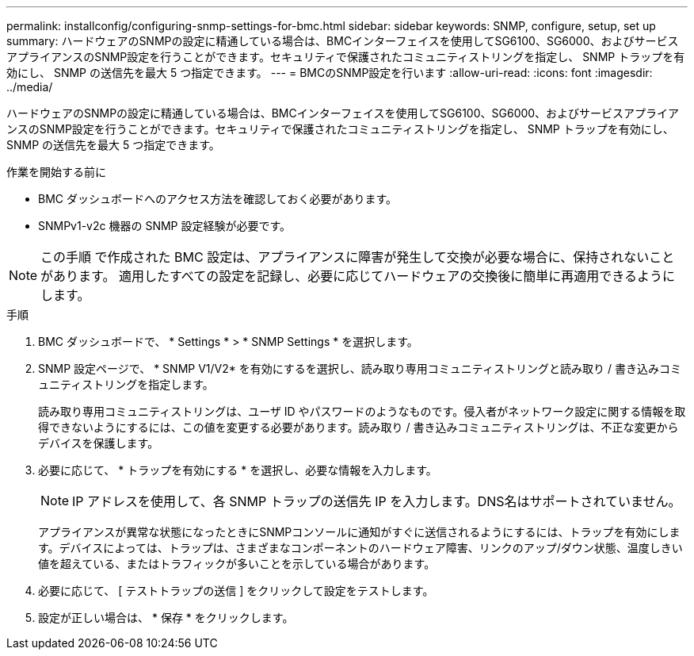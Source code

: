 ---
permalink: installconfig/configuring-snmp-settings-for-bmc.html 
sidebar: sidebar 
keywords: SNMP, configure, setup, set up 
summary: ハードウェアのSNMPの設定に精通している場合は、BMCインターフェイスを使用してSG6100、SG6000、およびサービスアプライアンスのSNMP設定を行うことができます。セキュリティで保護されたコミュニティストリングを指定し、 SNMP トラップを有効にし、 SNMP の送信先を最大 5 つ指定できます。 
---
= BMCのSNMP設定を行います
:allow-uri-read: 
:icons: font
:imagesdir: ../media/


[role="lead"]
ハードウェアのSNMPの設定に精通している場合は、BMCインターフェイスを使用してSG6100、SG6000、およびサービスアプライアンスのSNMP設定を行うことができます。セキュリティで保護されたコミュニティストリングを指定し、 SNMP トラップを有効にし、 SNMP の送信先を最大 5 つ指定できます。

.作業を開始する前に
* BMC ダッシュボードへのアクセス方法を確認しておく必要があります。
* SNMPv1-v2c 機器の SNMP 設定経験が必要です。



NOTE: この手順 で作成された BMC 設定は、アプライアンスに障害が発生して交換が必要な場合に、保持されないことがあります。  適用したすべての設定を記録し、必要に応じてハードウェアの交換後に簡単に再適用できるようにします。

.手順
. BMC ダッシュボードで、 * Settings * > * SNMP Settings * を選択します。
. SNMP 設定ページで、 * SNMP V1/V2* を有効にするを選択し、読み取り専用コミュニティストリングと読み取り / 書き込みコミュニティストリングを指定します。
+
読み取り専用コミュニティストリングは、ユーザ ID やパスワードのようなものです。侵入者がネットワーク設定に関する情報を取得できないようにするには、この値を変更する必要があります。読み取り / 書き込みコミュニティストリングは、不正な変更からデバイスを保護します。

. 必要に応じて、 * トラップを有効にする * を選択し、必要な情報を入力します。
+

NOTE: IP アドレスを使用して、各 SNMP トラップの送信先 IP を入力します。DNS名はサポートされていません。

+
アプライアンスが異常な状態になったときにSNMPコンソールに通知がすぐに送信されるようにするには、トラップを有効にします。デバイスによっては、トラップは、さまざまなコンポーネントのハードウェア障害、リンクのアップ/ダウン状態、温度しきい値を超えている、またはトラフィックが多いことを示している場合があります。

. 必要に応じて、 [ テストトラップの送信 ] をクリックして設定をテストします。
. 設定が正しい場合は、 * 保存 * をクリックします。

